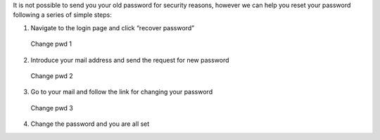 It is not possible to send you your old password for security reasons, however we can help you reset your password following a series of simple steps:

1. Navigate to the login page and click “recover password”

.. figure:: https://github.com/vicinityh2020/vicinity-neighbourhood-manager/wiki/Images/img-login-pwd.png
   :alt: Change pwd 1

   Change pwd 1

2. Introduce your mail address and send the request for new password

.. figure:: https://github.com/vicinityh2020/vicinity-neighbourhood-manager/wiki/Images/img-change-pwd-accept.png
   :alt: Change pwd 2

   Change pwd 2

3. Go to your mail and follow the link for changing your password

.. figure:: https://github.com/vicinityh2020/vicinity-neighbourhood-manager/wiki/Images/img-mail-pwd.png
   :alt: Change pwd 3

   Change pwd 3

4. Change the password and you are all set
